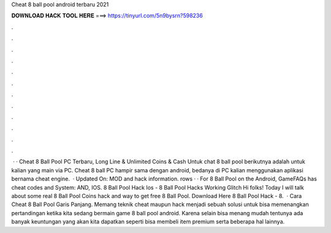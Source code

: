 Cheat 8 ball pool android terbaru 2021

𝐃𝐎𝐖𝐍𝐋𝐎𝐀𝐃 𝐇𝐀𝐂𝐊 𝐓𝐎𝐎𝐋 𝐇𝐄𝐑𝐄 ===> https://tinyurl.com/5n9bysrn?598236

.

.

.

.

.

.

.

.

.

.

.

.

 · · Cheat 8 Ball Pool PC Terbaru, Long Line & Unlimited Coins & Cash Untuk chat 8 ball pool berikutnya adalah untuk kalian yang main via PC. Cheat 8 ball PC hampir sama dengan android, bedanya di PC kalian menggunakan aplikasi bernama cheat engine.  · Updated On: MOD and hack information. rows · · For 8 Ball Pool on the Android, GameFAQs has cheat codes and  System: AND, IOS. 8 Ball Pool Hack Ios - 8 Ball Pool Hacks Working Glitch Hi folks! Today I will talk about some real 8 Ball Pool Coins hack and way to get free 8 Ball Pool. Download Here  8 Ball Pool Hack - 8.  · Cara Cheat 8 Ball Pool Garis Panjang. Memang teknik cheat maupun hack menjadi sebuah solusi untuk bisa memenangkan pertandingan ketika kita sedang bermain game 8 ball pool android. Karena selain bisa menang mudah tentunya ada banyak keuntungan yang akan kita dapatkan seperti bisa membeli item premium serta beberapa hal lainnya.